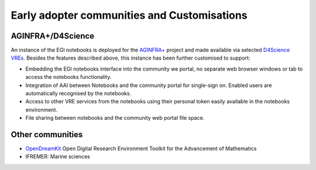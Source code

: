 Early adopter communities and Customisations
--------------------------------------------

AGINFRA+/D4Science
::::::::::::::::::

An instance of the EGI notebooks is deployed for the `AGINFRA+ <http://plus.aginfra.eu/>`_
project and made available via selected `D4Science VREs <https://www.d4science.org/>`_.
Besides the features described above, this instance has been further
customised to support:

* Embedding the EGI notebooks interface into the community we portal, no
  separate web browser windows or tab to access the notebooks functionality.

* Integration of AAI between Notebooks and the community portal for single-sign
  on. Enabled users are automatically recognised by the notebooks.

* Access to other VRE services from the notebooks using their personal token
  easily available in the notebooks environment.

* File sharing between notebooks and the community web portal file space.

Other communities
:::::::::::::::::

* `OpenDreamKit <http://opendreamkit.org/>`_  Open Digital Research Environment
  Toolkit for the Advancement of Mathematics

* IFREMER: Marine sciences
